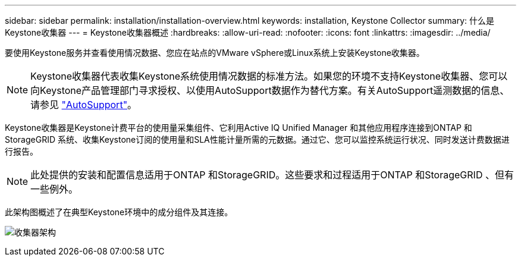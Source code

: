 ---
sidebar: sidebar 
permalink: installation/installation-overview.html 
keywords: installation, Keystone Collector 
summary: 什么是Keystone收集器 
---
= Keystone收集器概述
:hardbreaks:
:allow-uri-read: 
:nofooter: 
:icons: font
:linkattrs: 
:imagesdir: ../media/


[role="lead"]
要使用Keystone服务并查看使用情况数据、您应在站点的VMware vSphere或Linux系统上安装Keystone收集器。


NOTE: Keystone收集器代表收集Keystone系统使用情况数据的标准方法。如果您的环境不支持Keystone收集器、您可以向Keystone产品管理部门寻求授权、以使用AutoSupport数据作为替代方案。有关AutoSupport遥测数据的信息、请参见 https://docs.netapp.com/us-en/active-iq/concept_autosupport.html["AutoSupport"^]。

Keystone收集器是Keystone计费平台的使用量采集组件、它利用Active IQ Unified Manager 和其他应用程序连接到ONTAP 和StorageGRID 系统、收集Keystone订阅的使用量和SLA性能计量所需的元数据。通过它、您可以监控系统运行状况、同时发送计费数据进行报告。


NOTE: 此处提供的安装和配置信息适用于ONTAP 和StorageGRID。这些要求和过程适用于ONTAP 和StorageGRID 、但有一些例外。

此架构图概述了在典型Keystone环境中的成分组件及其连接。

image:collector-arch.png["收集器架构"]
